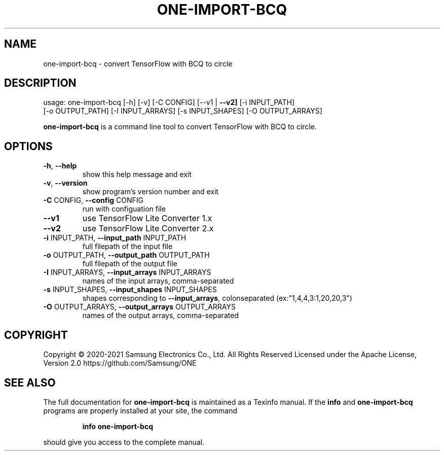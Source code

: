 .TH ONE-IMPORT-BCQ "1" "June 2021" "one-import-bcq version 1.16.1" "User Commands"
.SH NAME
one-import-bcq \- convert TensorFlow with BCQ to circle
.SH DESCRIPTION
usage: one\-import\-bcq [\-h] [\-v] [\-C CONFIG] [\-\-v1 | \fB\-\-v2]\fR [\-i INPUT_PATH]
.br
[\-o OUTPUT_PATH] [\-I INPUT_ARRAYS] [\-s INPUT_SHAPES] [\-O OUTPUT_ARRAYS]
.PP
\fBone\-import\-bcq\fR is a command line tool to convert TensorFlow with BCQ to circle.
.SH OPTIONS
.TP
\fB\-h\fR, \fB\-\-help\fR
show this help message and exit
.TP
\fB\-v\fR, \fB\-\-version\fR
show program's version number and exit
.TP
\fB\-C\fR CONFIG, \fB\-\-config\fR CONFIG
run with configuation file
.TP
\fB\-\-v1\fR
use TensorFlow Lite Converter 1.x
.TP
\fB\-\-v2\fR
use TensorFlow Lite Converter 2.x
.TP
\fB\-i\fR INPUT_PATH, \fB\-\-input_path\fR INPUT_PATH
full filepath of the input file
.TP
\fB\-o\fR OUTPUT_PATH, \fB\-\-output_path\fR OUTPUT_PATH
full filepath of the output file
.TP
\fB\-I\fR INPUT_ARRAYS, \fB\-\-input_arrays\fR INPUT_ARRAYS
names of the input arrays, comma\-separated
.TP
\fB\-s\fR INPUT_SHAPES, \fB\-\-input_shapes\fR INPUT_SHAPES
shapes corresponding to \fB\-\-input_arrays\fR, colonseparated (ex:"1,4,4,3:1,20,20,3")
.TP
\fB\-O\fR OUTPUT_ARRAYS, \fB\-\-output_arrays\fR OUTPUT_ARRAYS
names of the output arrays, comma\-separated
.SH COPYRIGHT
Copyright \(co 2020\-2021 Samsung Electronics Co., Ltd. All Rights Reserved
Licensed under the Apache License, Version 2.0
https://github.com/Samsung/ONE
.SH "SEE ALSO"
The full documentation for
.B one-import-bcq
is maintained as a Texinfo manual.  If the
.B info
and
.B one-import-bcq
programs are properly installed at your site, the command
.IP
.B info one-import-bcq
.PP
should give you access to the complete manual.
